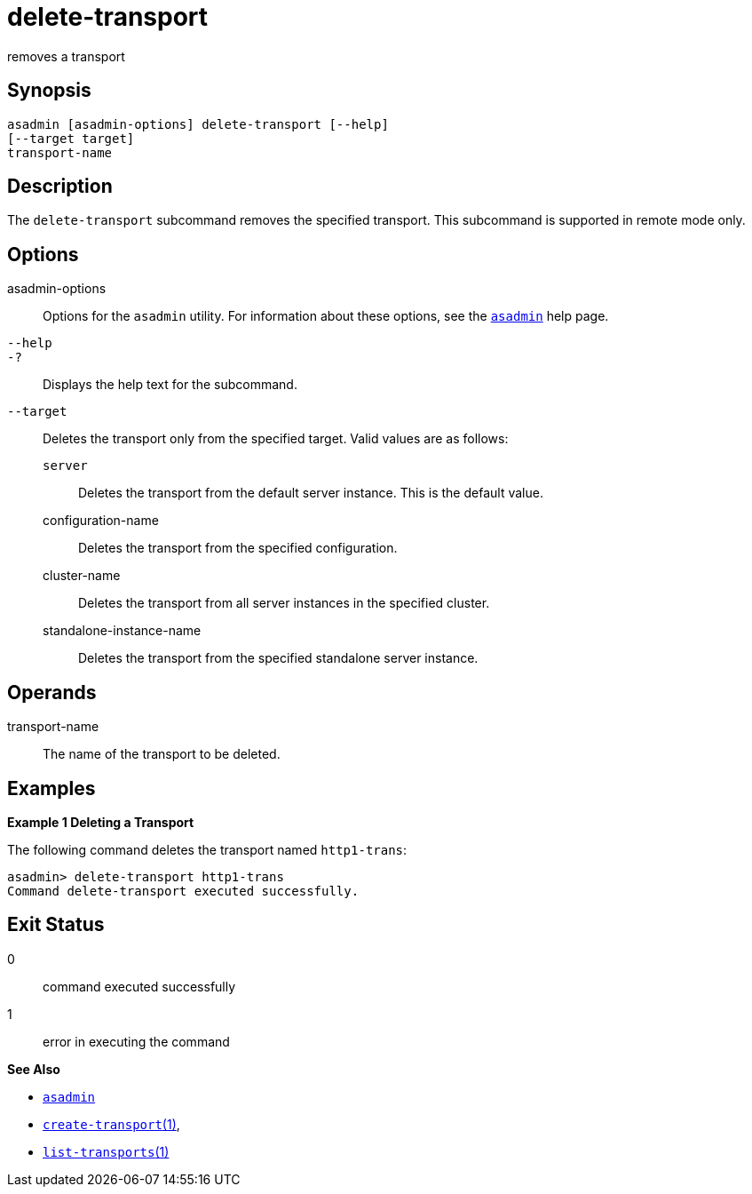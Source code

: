[[delete-transport]]
= delete-transport

removes a transport

[[synopsis]]
== Synopsis

[source,shell]
----
asadmin [asadmin-options] delete-transport [--help]
[--target target]
transport-name
----

[[description]]
== Description

The `delete-transport` subcommand removes the specified transport. This subcommand is supported in remote mode only.

[[options]]
== Options

asadmin-options::
  Options for the `asadmin` utility. For information about these options, see the xref:asadmin.adoc#asadmin-1m[`asadmin`] help page.
`--help`::
`-?`::
  Displays the help text for the subcommand.
`--target`::
  Deletes the transport only from the specified target. Valid values are as follows: +
  `server`;;
    Deletes the transport from the default server instance. This is the default value.
  configuration-name;;
    Deletes the transport from the specified configuration.
  cluster-name;;
    Deletes the transport from all server instances in the specified cluster.
  standalone-instance-name;;
    Deletes the transport from the specified standalone server instance.

[[operands]]
== Operands

transport-name::
  The name of the transport to be deleted.

[[examples]]
== Examples

*Example 1 Deleting a Transport*

The following command deletes the transport named `http1-trans`:

[source,shell]
----
asadmin> delete-transport http1-trans
Command delete-transport executed successfully.
----

[[exit-status]]
== Exit Status

0::
  command executed successfully
1::
  error in executing the command

*See Also*

* xref:asadmin.adoc#asadmin-1m[`asadmin`]
* xref:create-transport.adoc#create-transport[`create-transport`(1)],
* xref:list-transports.adoc#list-transports[`list-transports`(1)]


